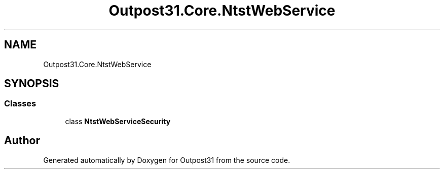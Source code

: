 .TH "Outpost31.Core.NtstWebService" 3 "Mon Jul 1 2024" "Outpost31" \" -*- nroff -*-
.ad l
.nh
.SH NAME
Outpost31.Core.NtstWebService
.SH SYNOPSIS
.br
.PP
.SS "Classes"

.in +1c
.ti -1c
.RI "class \fBNtstWebServiceSecurity\fP"
.br
.in -1c
.SH "Author"
.PP 
Generated automatically by Doxygen for Outpost31 from the source code\&.
